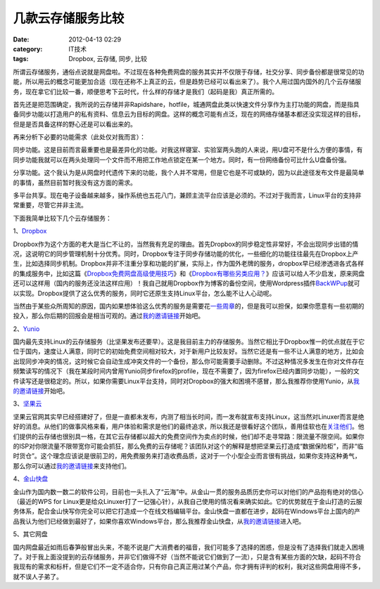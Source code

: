 几款云存储服务比较
##################
:date: 2012-04-13 02:29
:category: IT技术
:tags: Dropbox, 云存储, 同步, 比较

所谓云存储服务，通俗点说就是网盘啦。不过现在各种免费网盘的服务其实并不仅限于存储，社交分享、同步备份都是很常见的功能，所以用云的概念可能更加合适（现在还称不上真正的云，但是趋势已经可以看出来了）。我个人用过国内国外的几个云存储服务，现在拿它们比较一番，顺便思考下云时代，什么样的存储才是我们（起码是我）真正所需的。

首先还是把范围确定，我所说的云存储并非Rapidshare，hotfile，城通网盘此类以快速文件分享作为主打功能的网盘，而是指具备同步功能以打造用户的私有资料、信息云为目标的网盘。这样的概念可能有点泛，现在的网络存储基本都还没实现这样的目标，但是是否具备这样的野心还是可以看出来的。

再来分析下必要的功能需求（此处仅对我而言）：

同步功能。这是目前而言最重要也是最差异化的功能。对我这样寝室、实验室两头跑的人来说，用U盘可不是什么方便的事情，有同步功能我就可以在两头处理同一个文件而不用把工作地点锁定在某一个地方。同时，有一份网络备份可比什么U盘备份强。

分享功能。这个我认为是从网盘时代遗传下来的功能，我个人并不常用，但是它也是不可或缺的，因为以此途径发布文件是最简单的事情，虽然目前暂时我没有这方面的需求。

多平台共享。现在电子设备越来越多，操作系统也五花八门，兼顾主流平台应该是必须的。不过对于我而言，Linux平台的支持非常重要，尽管它并非主流。

下面我简单比较下几个云存储服务：

1、\ `Dropbox`_

Dropbox作为这个方面的老大是当仁不让的，当然我有充足的理由。首先Dropbox的同步稳定性非常好，不会出现同步出错的情况，这说明它的同步管理机制十分优秀。同时，Dropbox专注于同步存储功能的优化，一些细化的功能往往最先在Dropbox上产生，比如选择同步机制。Dropbox并非不注重分享和功能的扩展，实际上，作为国外老牌的服务，dropbox早已经渗透进各式各样的集成服务中，比如这篇《\ `Dropbox免费网盘高级使用技巧`_\ 》和《\ `Dropbox有哪些另类应用？`_\ 》应该可以给人不少启发，原来网盘还可以这样用（国内的服务还没法这样应用）！我自己就用Dropbox作为博客的备份空间，使用Wordpress插件\ `BackWPup`_\ 就可以实现。Dropbox提供了这么优秀的服务，同时它还原生支持Linux平台，怎么能不让人心动呢。

当然由于某些众所周知的原因，国内如果想体验这么优秀的服务是需要花\ `一些周章`_\ 的，但是我可以担保，如果你愿意有一些初期的投入，那么你后期的回报会是相当可观的。通过\ `我的邀请链接`__\ 开始吧。

2、\ `Yunio`_

国内最先支持Linux的云存储服务（比坚果发布还要早）。这是我目前主力的存储服务。当然它相比于Dropbox惟一的优点就在于它位于国内，速度让人满意，同时它的初始免费空间相对较大，对于新用户比较友好。当然它还是有一些不让人满意的地方，比如会出现同步冲突的情况，这时候它会自动生成冲突文件的一个备份，那么你可能需要手动删除。不过这种情况多发生在你对文件存在频繁读写的情况下（我在某段时间内曾用Yunio同步firefox的profile，现在不需要了，因为firefox已经内置同步功能），一般的文件读写还是很稳定的。所以，如果你需要Linux平台支持，同时对Dropbox的强大和困境不感冒，那么我推荐你使用Yunio，从\ `我的邀请链接`__\ 开始吧。

3、\ `坚果云`_

坚果云官网其实早已经搭建好了，但是一直都未发布，内测了相当长时间，而一发布就宣布支持Linux，这当然对Linuxer而言是绝好的消息。从他们的做事风格来看，用户体验和需求是他们的最终追求，所以我还是很看好这个团队，善用佳软也在\ `关注他们`_\ 。他们提供的云存储也很别具一格，在其它云存储都以超大的免费空间作为卖点的时候，他们却不走寻常路：限流量不限空间。如果你的ISP对你限流量不限带宽你可能会抓狂，那么免费的云存储呢？该团队对这个的解释是想把坚果云打造成“数据保险柜”，而非“临时货仓”。这个理念应该说是很前卫的，用免费服务来打造收费品质，这对于一个小型企业而言很有挑战，如果你支持这种勇气，那么你可以通过\ `我的邀请链接`__\ 来支持他们。

4、\ `金山快盘`_

金山作为国内数一数二的软件公司，目前也一头扎入了“云海”中。从金山一贯的服务品质历史你可以对他们的产品抱有绝对的信心（最近的WPS
for
Linux更是给众Linuxer打了一记强心针），从我自己使用的情况看来确实如此。它的优势就在于金山打造的云服务体系，配合金山快写你完全可以把它打造成一个在线文档编辑平台。金山快盘一直都在进步，起码在Windows平台上国内的产品我认为他们已经做到最好了，如果你喜欢Windows平台，那么我推荐金山快盘，从\ `我的邀请链接`__\ 进入吧。

5、其它网盘

国内网盘最近如雨后春笋般冒出头来，不能不说是广大消费者的福音，我们可能多了选择的困惑，但是没有了选择我们就走入困境了。对于我上面没提到的云存储服务，并非它们做得不好（当然不能说它们做到了一流），只是含有某些方面的欠缺，起码不符合我现有的需求和标杆，但是它们不一定不适合你，只有你自己真正用过某个产品，你才拥有评判的权利，我对这些网盘用得不多，就不误人子弟了。

.. _Dropbox: https://www.dropbox.com/
.. _Dropbox免费网盘高级使用技巧: http://www.williamlong.info/archives/2044.html
.. _Dropbox有哪些另类应用？: http://lusongsong.com/info/post/106.html
.. _BackWPup: http://backwpup.com/
.. _一些周章: http://www.williamlong.info/archives/2585.html
.. _Yunio: http://www.yun.io/
.. _坚果云: https://jianguoyun.com
.. _关注他们: http://xbeta.info/jianguo.htm
.. _金山快盘: http://www.kuaipan.cn/

__ http://db.tt/xGiyH7Ef
__ http://www.williamlong.info/archives/2044.html
__ https://jianguoyun.com/d/ref/SZidYrFINROTwjEBjbi0jw
__ http://www.kuaipan.cn/index.php?ac=account&op=register&channel=m1xnys
